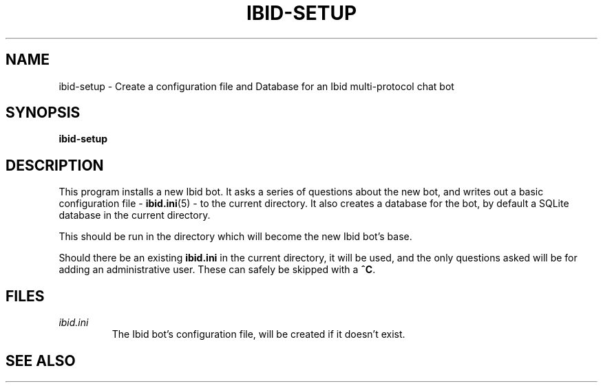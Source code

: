 .\" Copyright (c) 2010, Stefano Rivera
.\" Released under terms of the MIT/X/Expat Licence. See COPYING for details.
.TH IBID-SETUP "1" "January 2010" "Ibid 0.0" "Multi-protocol Chat Bot"
.SH NAME
ibid-setup \- Create a configuration file and Database for an Ibid multi-protocol chat bot
.SH SYNOPSIS
.B ibid-setup
.SH DESCRIPTION
This program installs a new Ibid bot.
It asks a series of questions about the new bot, and writes out a basic
configuration file -
.BR ibid.ini (5)
- to the current directory.
It also creates a database for the bot, by default a SQLite database in
the current directory.
.P
This should be run in the directory which will become the new Ibid bot's
base.
.P
Should there be an existing \fBibid.ini\fR in the current directory, it
will be used, and the only questions asked will be for adding an
administrative user. These can safely be skipped with a \fB^C\fR.
.SH FILES
.TP
.I ibid.ini
The Ibid bot's configuration file, will be created if it doesn't exist.
.SH SEE ALSO
.BR ibid (1),
.BR ibid.ini (5),
.UR http://ibid.omnia.za.net/
.BR http://ibid.omnia.za.net/
